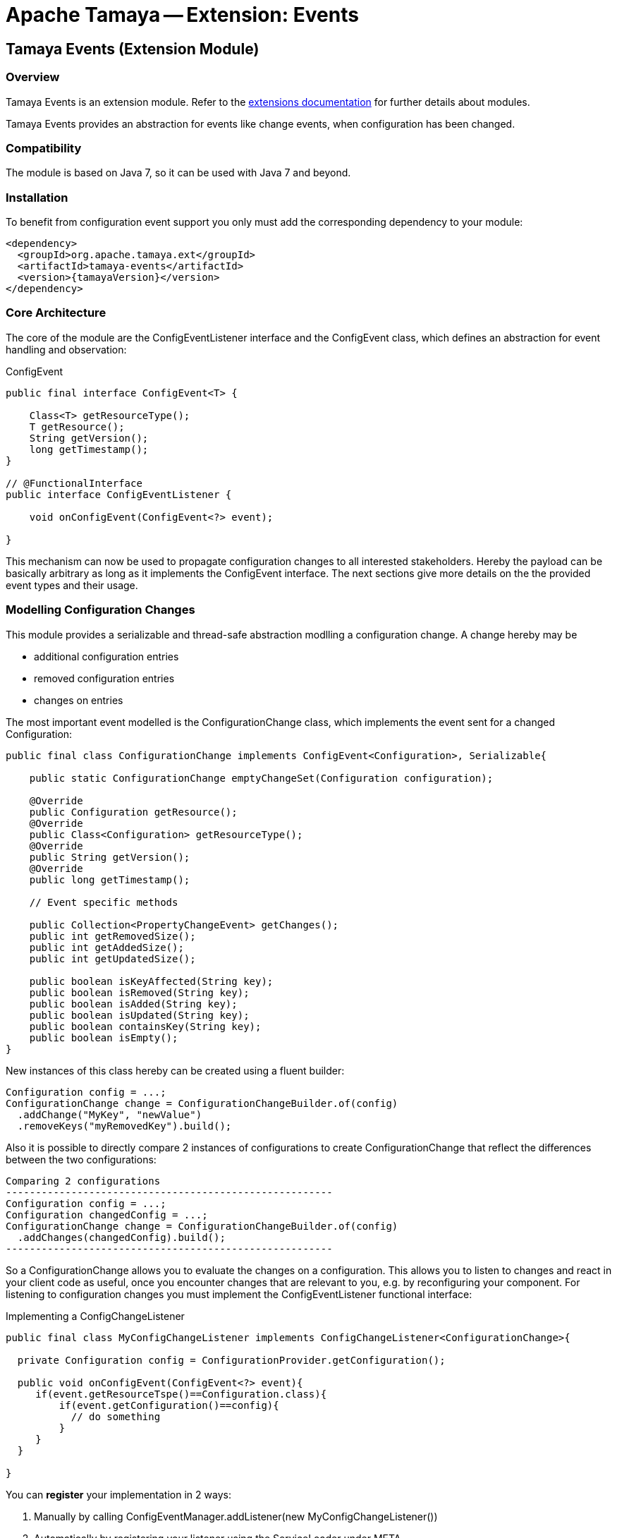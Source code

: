 // Licensed to the Apache Software Foundation (ASF) under one
// or more contributor license agreements.  See the NOTICE file
// distributed with this work for additional information
// regarding copyright ownership.  The ASF licenses this file
// to you under the Apache License, Version 2.0 (the
// "License"); you may not use this file except in compliance
// with the License.  You may obtain a copy of the License at
//
//   http://www.apache.org/licenses/LICENSE-2.0
//
// Unless required by applicable law or agreed to in writing,
// software distributed under the License is distributed on an
// "AS IS" BASIS, WITHOUT WARRANTIES OR CONDITIONS OF ANY
// KIND, either express or implied.  See the License for the
// specific language governing permissions and limitations
// under the License.

= Apache Tamaya -- Extension: Events

toc::[]


[[Core]]
== Tamaya Events (Extension Module)
=== Overview

Tamaya Events is an extension module. Refer to the link:modules.html[extensions documentation] for further details
about modules.

Tamaya Events provides an abstraction for events like change events, when configuration has been changed.

=== Compatibility

The module is based on Java 7, so it can be used with Java 7 and beyond.

=== Installation

To benefit from configuration event support you only must add the corresponding dependency to your module:

[source, xml]
-----------------------------------------------
<dependency>
  <groupId>org.apache.tamaya.ext</groupId>
  <artifactId>tamaya-events</artifactId>
  <version>{tamayaVersion}</version>
</dependency>
-----------------------------------------------

=== Core Architecture

The core of the module are the +ConfigEventListener+ interface and the +ConfigEvent+ class, which defines an abstraction
for event handling and observation:

[source,java]
.ConfigEvent
--------------------------------------------
public final interface ConfigEvent<T> {

    Class<T> getResourceType();
    T getResource();
    String getVersion();
    long getTimestamp();
}

// @FunctionalInterface
public interface ConfigEventListener {

    void onConfigEvent(ConfigEvent<?> event);

}
--------------------------------------------

This mechanism can now be used to propagate configuration changes to all interested stakeholders. Hereby the payload
can be basically arbitrary as long as it implements the +ConfigEvent+ interface. The next sections
give more details on the the provided event types and their usage.


=== Modelling Configuration Changes

This module provides a serializable and thread-safe abstraction modlling a configuration change. A change hereby may
be

* additional configuration entries
* removed configuration entries
* changes on entries


The most important event modelled is the +ConfigurationChange+ class, which implements the event sent for a changed
+Configuration+:

[source,java]
-------------------------------------------------------
public final class ConfigurationChange implements ConfigEvent<Configuration>, Serializable{

    public static ConfigurationChange emptyChangeSet(Configuration configuration);

    @Override
    public Configuration getResource();
    @Override
    public Class<Configuration> getResourceType();
    @Override
    public String getVersion();
    @Override
    public long getTimestamp();

    // Event specific methods

    public Collection<PropertyChangeEvent> getChanges();
    public int getRemovedSize();
    public int getAddedSize();
    public int getUpdatedSize();

    public boolean isKeyAffected(String key);
    public boolean isRemoved(String key);
    public boolean isAdded(String key);
    public boolean isUpdated(String key);
    public boolean containsKey(String key);
    public boolean isEmpty();
}

-------------------------------------------------------

New instances of this class hereby can be created using a fluent builder:

[source,java]
-------------------------------------------------------
Configuration config = ...;
ConfigurationChange change = ConfigurationChangeBuilder.of(config)
  .addChange("MyKey", "newValue")
  .removeKeys("myRemovedKey").build();
-------------------------------------------------------

Also it is possible to directly compare 2 instances of configurations to create +ConfigurationChange+ that
reflect the differences between the two configurations:

[source,java]
Comparing 2 configurations
-------------------------------------------------------
Configuration config = ...;
Configuration changedConfig = ...;
ConfigurationChange change = ConfigurationChangeBuilder.of(config)
  .addChanges(changedConfig).build();
-------------------------------------------------------

So a +ConfigurationChange+ allows you to evaluate the changes on a configuration. This allows you to listen to changes
and react in your client code as useful, once you encounter changes that are relevant to you, e.g. by reconfiguring
your component. For listening to configuration changes you must implement the
+ConfigEventListener+ functional interface:

[source,java]
.Implementing a ConfigChangeListener
-------------------------------------------------------
public final class MyConfigChangeListener implements ConfigChangeListener<ConfigurationChange>{

  private Configuration config = ConfigurationProvider.getConfiguration();

  public void onConfigEvent(ConfigEvent<?> event){
     if(event.getResourceTspe()==Configuration.class){
         if(event.getConfiguration()==config){
           // do something
         }
     }
  }

}
-------------------------------------------------------

You can *register* your implementation in 2 ways:

. Manually by calling +ConfigEventManager.addListener(new MyConfigChangeListener())+
. Automatically by registering your listener using the +ServiceLoader+ under
  +META-INF/services/org.apache.tamaya.events.ConfigEventListener+


=== Modelling PropertySource Changes

Beside that a whole configuration changes, also +PropertySource+ instances can change, e.g. by a configuration file
edited on the fly. This is similarly to a +ConfigurationChange+ reflected by the classes +PropertySourceChange,
PropertySourceChangeBuilder+.


=== The ConfigEventManager Singleton

Main entry point of the events module is the +ConfigEventManager+ singleton class, which provides static accessor
methods to the extension's functionality:

* Adding/removing of +ConfigChangeListener+ instances, either globally or per event type.
* Firing configuration events synchronously or asyncronously (mostly called by framework code).
* Configuring the monitor that periodically checks for changes on the global +Configuration+ provided
  by +ConfigurationProvider.getConfiguration()+.

[source,java]
-------------------------------------------------------
public final class ConfigEventManager {

    private ConfigEventManager() {}

    public static void addListener(ConfigEventListener l);
    public static <T extends ConfigEvent> void addListener(ConfigEventListener l, Class<T> eventType);
    public static void removeListener(ConfigEventListener l);
    public static <T extends ConfigEvent> void removeListener(ConfigEventListener l, Class<T> eventType);
    public static <T extends ConfigEvent>
        Collection<? extends ConfigEventListener> getListeners();
    public static <T extends ConfigEvent>
        Collection<? extends ConfigEventListener> getListeners(Class<T> type);

    public static <T> void fireEvent(ConfigEvent<?> event);
    public static <T> void fireEventAsynch(ConfigEvent<?> event);

    public static void enableChangeMonitoring(boolean enable);
    public static boolean isChangeMonitoring();
    public long getChangeMonitoringPeriod();
    public void setChangeMonitoringPeriod(long millis);

}
-------------------------------------------------------


==== Monitoring of configuration changes

The +ConfigEventManager+ also supports active monitoring of the current configuration to trigger corresponding change
events to listeners registered. This feature is deactivated by default, but can be enabled by calling
+ConfigEventManager.enableChangeMonitoring(true);+. This feature avoids regularly polling your local +Configuration+ for
any kind of changes. If a change has been encountered Tamaya identifies it and triggers corresponding
+ConfigurationChange+ events automatically.


=== Freezing Configurations and PropertySources

+Configuration+ instances as well as +PropertySources+ are explicitly not required to be serializable. To enable easy
serialization of these types a +Configuration+'s *current state can be frozen* (e.g. for later comparison with a newly
loaded version). Freezing hereby means

* all key/values are read-out by calling the +getProperties()+ method.
* a meta data entry is added of the form +_frozenAt=223273777652325677+, whichdefines the UTC timestamp in
  milliseconds when this instance was frozen.
* if not already defined an +_id+ property will be added to the +Configuration+ containing the
  identifier of the configuration.

In code freezing is a no-brainer:

[source,java]
.Freezing the current Configuration
--------------------------------------------------
Configuration config = ConfigurationProvider.getConfiguration();
Configuration frozenConfig = FrozenConfiguration.of(config);
--------------------------------------------------

... and similarly for a +PropertySource+:

[source,java]
.Freezing the current Configuration
--------------------------------------------------
PropertySource propertySource = ...;
PropertySource frozenSource = FrozenPropertySource.of(propertySource);
--------------------------------------------------



=== SPIs

This component also defines an additional SPI, which allows to adapt the implementation of the main +ConfigEventManager+
singleton. This enables, for example, using external eventing systems, such as CDI, instead of the default provided
simple SE based implementation. As normal, implementation must be registered using the current +ServiceContext+
active, by default using the Java +ServiceLoader+ mechanism.

[source,java]
.SPI: ConfigEventSpi
--------------------------------------------------
public interface ConfigEventManagerSpi {

        <T> void addListener(ConfigEventListener l);
        <T extends ConfigEvent> void addListener(ConfigEventListener l, Class<T> eventType);
        void removeListener(ConfigEventListener l);
        <T extends ConfigEvent> void removeListener(ConfigEventListener l, Class<T> eventType);
        Collection<? extends ConfigEventListener> getListeners();
        Collection<? extends ConfigEventListener> getListeners(Class<? extends ConfigEvent> eventType);

        void fireEvent(ConfigEvent<?> event);
        void fireEventAsynch(ConfigEvent<?> event);

        long getChangeMonitoringPeriod();
        void setChangeMonitoringPeriod(long millis);
        boolean isChangeMonitorActive();
        void enableChangeMonitor(boolean enable);
}
--------------------------------------------------


Summarizing with the events module you can easily observe configuration changes, record the
state of any configuration and compare configuration states to create and publish related
change events.
